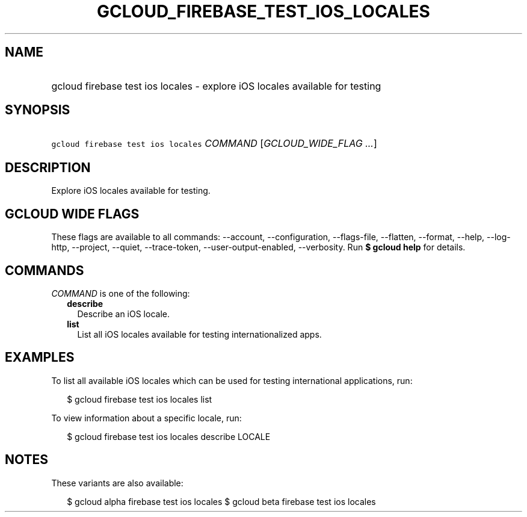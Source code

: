 
.TH "GCLOUD_FIREBASE_TEST_IOS_LOCALES" 1



.SH "NAME"
.HP
gcloud firebase test ios locales \- explore iOS locales available for testing



.SH "SYNOPSIS"
.HP
\f5gcloud firebase test ios locales\fR \fICOMMAND\fR [\fIGCLOUD_WIDE_FLAG\ ...\fR]



.SH "DESCRIPTION"

Explore iOS locales available for testing.



.SH "GCLOUD WIDE FLAGS"

These flags are available to all commands: \-\-account, \-\-configuration,
\-\-flags\-file, \-\-flatten, \-\-format, \-\-help, \-\-log\-http, \-\-project,
\-\-quiet, \-\-trace\-token, \-\-user\-output\-enabled, \-\-verbosity. Run \fB$
gcloud help\fR for details.



.SH "COMMANDS"

\f5\fICOMMAND\fR\fR is one of the following:

.RS 2m
.TP 2m
\fBdescribe\fR
Describe an iOS locale.

.TP 2m
\fBlist\fR
List all iOS locales available for testing internationalized apps.


.RE
.sp

.SH "EXAMPLES"

To list all available iOS locales which can be used for testing international
applications, run:

.RS 2m
$ gcloud firebase test ios locales list
.RE

To view information about a specific locale, run:

.RS 2m
$ gcloud firebase test ios locales describe LOCALE
.RE



.SH "NOTES"

These variants are also available:

.RS 2m
$ gcloud alpha firebase test ios locales
$ gcloud beta firebase test ios locales
.RE

